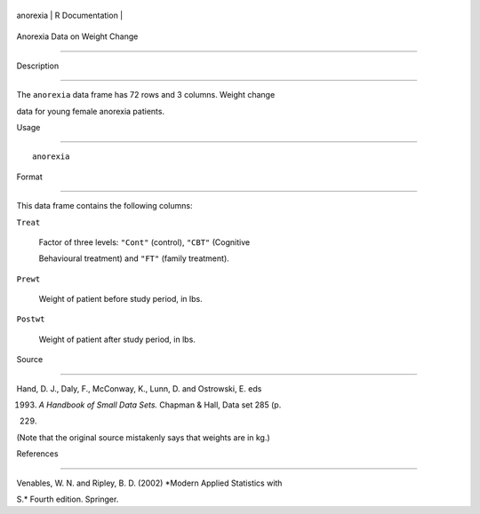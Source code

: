 +------------+-------------------+
| anorexia   | R Documentation   |
+------------+-------------------+

Anorexia Data on Weight Change
------------------------------

Description
~~~~~~~~~~~

The ``anorexia`` data frame has 72 rows and 3 columns. Weight change
data for young female anorexia patients.

Usage
~~~~~

::

    anorexia

Format
~~~~~~

This data frame contains the following columns:

``Treat``
    Factor of three levels: ``"Cont"`` (control), ``"CBT"`` (Cognitive
    Behavioural treatment) and ``"FT"`` (family treatment).

``Prewt``
    Weight of patient before study period, in lbs.

``Postwt``
    Weight of patient after study period, in lbs.

Source
~~~~~~

Hand, D. J., Daly, F., McConway, K., Lunn, D. and Ostrowski, E. eds
(1993) *A Handbook of Small Data Sets.* Chapman & Hall, Data set 285 (p.
229)

(Note that the original source mistakenly says that weights are in kg.)

References
~~~~~~~~~~

Venables, W. N. and Ripley, B. D. (2002) *Modern Applied Statistics with
S.* Fourth edition. Springer.
